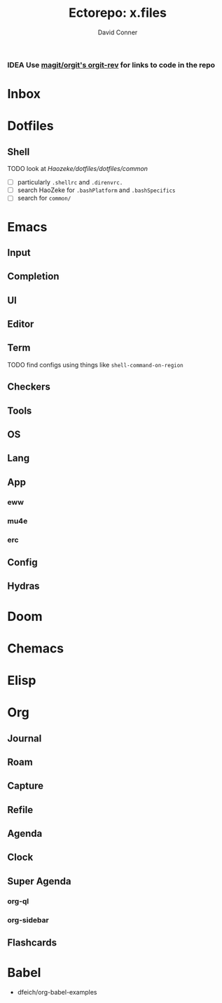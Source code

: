 :PROPERTIES:
:ID:       5a91c3ff-9f34-4294-9a56-b89a51acf563
:END:
#+TITLE:     Ectorepo: x.files
#+AUTHOR:    David Conner
#+EMAIL:     noreply@te.xel.io

*** IDEA Use [[https://github.com/magit/orgit][magit/orgit's orgit-rev]] for links to code in the repo

* Inbox

* Dotfiles

** Shell

***** TODO look at [[man][Haozeke/dotfiles/dotfiles/common]]
+ [ ] particularly =.shellrc= and =.direnvrc.=
+ [ ] search HaoZeke for =.bashPlatform= and =.bashSpecifics=
+ [ ] search for =common/=

* Emacs

** Input

** Completion

** UI

** Editor

** Term
***** TODO find configs using things like =shell-command-on-region=

** Checkers

** Tools

** OS

** Lang

** App
*** eww
*** mu4e
*** erc

** Config

** Hydras

* Doom

* Chemacs

* Elisp

* Org

** Journal
** Roam
** Capture
** Refile
** Agenda
** Clock
** Super Agenda
*** org-ql
*** org-sidebar
** Flashcards

* Babel

+ dfeich/org-babel-examples
